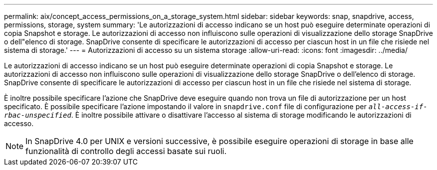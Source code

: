 ---
permalink: aix/concept_access_permissions_on_a_storage_system.html 
sidebar: sidebar 
keywords: snap, snapdrive, access, permissions, storage, system 
summary: 'Le autorizzazioni di accesso indicano se un host può eseguire determinate operazioni di copia Snapshot e storage. Le autorizzazioni di accesso non influiscono sulle operazioni di visualizzazione dello storage SnapDrive o dell"elenco di storage. SnapDrive consente di specificare le autorizzazioni di accesso per ciascun host in un file che risiede nel sistema di storage.' 
---
= Autorizzazioni di accesso su un sistema storage
:allow-uri-read: 
:icons: font
:imagesdir: ../media/


[role="lead"]
Le autorizzazioni di accesso indicano se un host può eseguire determinate operazioni di copia Snapshot e storage. Le autorizzazioni di accesso non influiscono sulle operazioni di visualizzazione dello storage SnapDrive o dell'elenco di storage. SnapDrive consente di specificare le autorizzazioni di accesso per ciascun host in un file che risiede nel sistema di storage.

È inoltre possibile specificare l'azione che SnapDrive deve eseguire quando non trova un file di autorizzazione per un host specificato. È possibile specificare l'azione impostando il valore in `snapdrive.conf` file di configurazione per `_all-access-if-rbac-unspecified_`. È inoltre possibile attivare o disattivare l'accesso al sistema di storage modificando le autorizzazioni di accesso.


NOTE: In SnapDrive 4.0 per UNIX e versioni successive, è possibile eseguire operazioni di storage in base alle funzionalità di controllo degli accessi basate sui ruoli.

